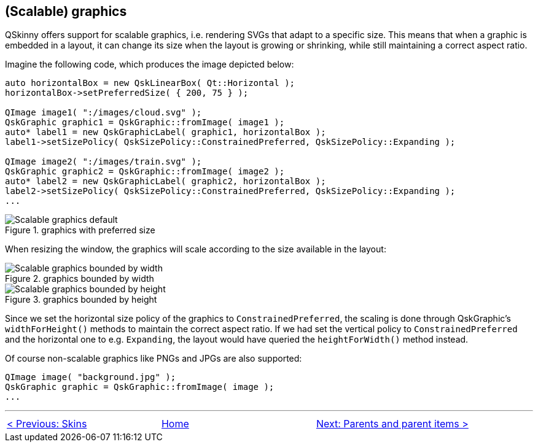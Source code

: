 :doctitle: QSkinny - (Scalable) graphics
:notitle:

== (Scalable) graphics

QSkinny offers support for scalable graphics, i.e. rendering SVGs that
adapt to a specific size. This means that when a graphic is embedded in
a layout, it can change its size when the layout is growing or
shrinking, while still maintaining a correct aspect ratio.

Imagine the following code, which produces the image depicted below:

[source]
....
auto horizontalBox = new QskLinearBox( Qt::Horizontal );
horizontalBox->setPreferredSize( { 200, 75 } );

QImage image1( ":/images/cloud.svg" );
QskGraphic graphic1 = QskGraphic::fromImage( image1 );
auto* label1 = new QskGraphicLabel( graphic1, horizontalBox );
label1->setSizePolicy( QskSizePolicy::ConstrainedPreferred, QskSizePolicy::Expanding );

QImage image2( ":/images/train.svg" );
QskGraphic graphic2 = QskGraphic::fromImage( image2 );
auto* label2 = new QskGraphicLabel( graphic2, horizontalBox );
label2->setSizePolicy( QskSizePolicy::ConstrainedPreferred, QskSizePolicy::Expanding );
...
....

.graphics with preferred size
image::images/scalable-graphics-1.png[Scalable graphics default]

When resizing the window, the graphics will scale according to the size
available in the layout:

.graphics bounded by width
image::images/scalable-graphics-2.png[Scalable graphics bounded by width]

.graphics bounded by height
image::images/scalable-graphics-3.png[Scalable graphics bounded by height]

Since we set the horizontal size policy of the graphics to
`ConstrainedPreferred`, the scaling is done through QskGraphic’s
`widthForHeight()` methods to maintain the correct aspect ratio. If we
had set the vertical policy to `ConstrainedPreferred` and the horizontal
one to e.g. `Expanding`, the layout would have queried the
`heightForWidth()` method instead.

Of course non-scalable graphics like PNGs and JPGs are also supported:

[source]
....
QImage image( "background.jpg" );
QskGraphic graphic = QskGraphic::fromImage( image );
...
....

'''''

[cols="<,^,>",frame=none,grid=none]
|=======================================================================
|link:Skins.html[< Previous: Skins] |link:QSkinny.html[Home] |link:parents-and-parent-items.html[Next: Parents and parent items >]
|=======================================================================

